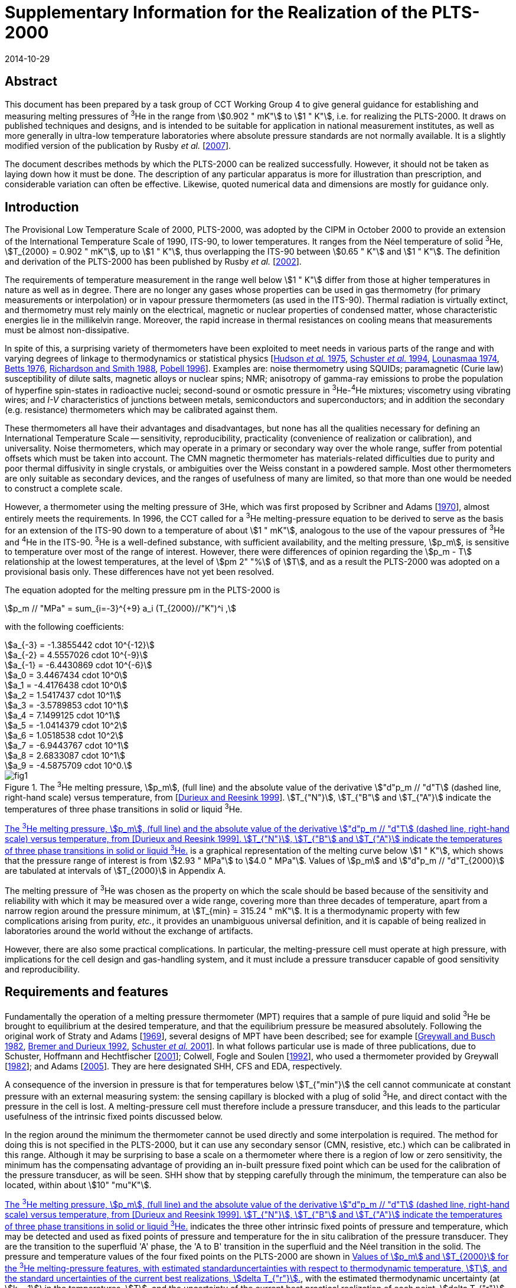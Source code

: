 = Supplementary Information for the Realization of the PLTS-2000
:edition: 1
:copyright-year: 2014
:revdate: 2014-10-29
:language: en
:doctype: guide
:docstage: in-force
:docsubstage: 60
:title-en: Supplementary Information for the Realization of the PLTS-2000
:title-fr:
:docnumber: PLTS-2000-SUPP
:committee-acronym: CCT
:committee-en: Consultative Committee for Thermometry
:committee-fr: Comité consultatif de thermométrie
:si-aspect: K_k
:mn-document-class: bipm
:mn-output-extensions: xml,html,pdf,rxl
:imagesdir: images/guide-plts-2000_supp_info
:local-cache-only:
:data-uri-image:

[.preface]
== Abstract

This document has been prepared by a task group of CCT Working Group 4 to give general guidance for establishing and measuring melting pressures of ^3^He in the range from stem:[0.902 " mK"] to stem:[1 " K"], i.e. for realizing the PLTS-2000. It draws on published techniques and designs, and is intended to be suitable for application in national measurement institutes, as well as more generally in ultra-low temperature laboratories where absolute pressure standards are not normally available. It is a slightly modified version of the publication by Rusby _et al._ [<<Rusby2007,2007>>].

The document describes methods by which the PLTS-2000 can be realized successfully. However, it should not be taken as laying down how it must be done. The description of any particular apparatus is more for illustration than prescription, and considerable variation can often be effective. Likewise, quoted numerical data and dimensions are mostly for guidance only.


== Introduction

The Provisional Low Temperature Scale of 2000, PLTS-2000, was adopted by the CIPM in October 2000 to provide an extension of the International Temperature Scale of 1990, ITS-90, to lower temperatures. It ranges from the Néel temperature of solid ^3^He, stem:[T_{2000} = 0.902 " mK"], up to stem:[1 " K"], thus overlapping the ITS-90 between stem:[0.65 " K"] and stem:[1 " K"]. The definition and derivation of the PLTS-2000 has been published by Rusby _et al._ [<<Rusby2002,2002>>].

The requirements of temperature measurement in the range well below stem:[1 " K"] differ from those at higher temperatures in nature as well as in degree. There are no longer any gases whose properties can be used in gas thermometry (for primary measurements or interpolation) or in vapour pressure thermometers (as used in the ITS-90). Thermal radiation is virtually extinct, and thermometry must rely mainly on the electrical, magnetic or nuclear properties of condensed matter, whose characteristic energies lie in the millikelvin range. Moreover, the rapid increase in thermal resistances on cooling means that measurements must be almost non-dissipative.

In spite of this, a surprising variety of thermometers have been exploited to meet needs in various parts of the range and with varying degrees of linkage to thermodynamics or statistical physics [<<Hudson1975,Hudson _et al._ 1975>>, <<Schuster1994,Schuster _et al._ 1994>>, <<Lounasmaa1974,Lounasmaa 1974>>, <<Betts1976,Betts 1976>>, <<Richardson1988,Richardson and Smith 1988>>, <<Pobell1996,Pobell 1996>>]. Examples are: noise thermometry using SQUIDs; paramagnetic (Curie law) susceptibility of dilute salts, magnetic alloys or nuclear spins; NMR; anisotropy of gamma-ray emissions to probe the population of hyperfine spin-states in radioactive nuclei; second-sound or osmotic pressure in ^3^He-^4^He mixtures; viscometry using vibrating wires; and _I-V_ characteristics of junctions between metals, semiconductors and superconductors; and in addition the secondary (e.g. resistance) thermometers which may be calibrated against them.

These thermometers all have their advantages and disadvantages, but none has all the qualities necessary for defining an International Temperature Scale -- sensitivity, reproducibility, practicality (convenience of realization or calibration), and universality. Noise thermometers, which may operate in a primary or secondary way over the whole range, suffer from potential offsets which must be taken into account. The CMN magnetic thermometer has materials-related difficulties due to purity and poor thermal diffusivity in single crystals, or ambiguities over the Weiss constant in a powdered sample. Most other thermometers are only suitable as secondary devices, and the ranges of usefulness of many are limited, so that more than one would be needed to construct a complete scale.

However, a thermometer using the melting pressure of 3He, which was first proposed by Scribner and Adams [<<Adams1970,1970>>], almost entirely meets the requirements. In 1996, the CCT called for a ^3^He melting-pressure equation to be derived to serve as the basis for an extension of the ITS-90 down to a temperature of about stem:[1 " mK"], analogous to the use of the vapour pressures of ^3^He and ^4^He in the ITS-90. ^3^He is a well-defined substance, with sufficient availability, and the melting pressure, stem:[p_m], is sensitive to temperature over most of the range of interest. However, there were differences of opinion regarding the stem:[p_m - T] relationship at the lowest temperatures, at the level of stem:[pm 2" "%] of stem:[T], and as a result the PLTS-2000 was adopted on a provisional basis only. These differences have not yet been resolved.

The equation adopted for the melting pressure pm in the PLTS-2000 is

[stem]
++++
p_m // "MPa" = sum_{i=-3}^{+9} a_i (T_{2000}//"K")^i ,
++++

with the following coefficients:

[stem%unnumbered]
++++
a_{-3} = -1.3855442 cdot 10^{-12}
++++

[stem%unnumbered]
++++
a_{-2} = 4.5557026 cdot 10^{-9}
++++

[stem%unnumbered]
++++
a_{-1} = -6.4430869 cdot 10^{-6}
++++

[stem%unnumbered]
++++
a_0 = 3.4467434 cdot 10^0
++++

[stem%unnumbered]
++++
a_1 = -4.4176438 cdot 10^0
++++

[stem%unnumbered]
++++
a_2 = 1.5417437 cdot 10^1
++++

[stem%unnumbered]
++++
a_3 = -3.5789853 cdot 10^1
++++

[stem%unnumbered]
++++
a_4 = 7.1499125 cdot 10^1
++++

[stem%unnumbered]
++++
a_5 = -1.0414379 cdot 10^2
++++

[stem%unnumbered]
++++
a_6 = 1.0518538 cdot 10^2
++++

[stem%unnumbered]
++++
a_7 = -6.9443767 cdot 10^1
++++

[stem%unnumbered]
++++
a_8 = 2.6833087 cdot 10^1
++++

[stem%unnumbered]
++++
a_9 = -4.5875709 cdot 10^0.
++++


[[fig1]]
.The ^3^He melting pressure, stem:[p_m], (full line) and the absolute value of the derivative stem:["d"p_m // "d"T] (dashed line, right-hand scale) versus temperature, from [<<Durieux1999,Durieux and Reesink 1999>>]. stem:[T_{"N"}], stem:[T_{"B"] and stem:[T_{"A"}] indicate the temperatures of three phase transitions in solid or liquid ^3^He.
image::fig1.png[]


<<fig1>> is a graphical representation of the melting curve below stem:[1 " K"], which shows that the pressure range of interest is from stem:[2.93 " MPa"] to stem:[4.0 " MPa"]. Values of stem:[p_m] and stem:["d"p_m // "d"T_{2000}] are tabulated at intervals of stem:[T_{2000}] in Appendix A.

The melting pressure of ^3^He was chosen as the property on which the scale should be based because of the sensitivity and reliability with which it may be measured over a wide range, covering more than three decades of temperature, apart from a narrow region around the pressure minimum, at stem:[T_{min} = 315.24 " mK"]. It is a thermodynamic property with few complications arising from purity, _etc._, it provides an unambiguous universal definition, and it is capable of being realized in laboratories around the world without the exchange of artifacts.

However, there are also some practical complications. In particular, the melting-pressure cell must operate at high pressure, with implications for the cell design and gas-handling system, and it must include a pressure transducer capable of good sensitivity and reproducibility.


== Requirements and features

Fundamentally the operation of a melting pressure thermometer (MPT) requires that a sample of pure liquid and solid ^3^He be brought to equilibrium at the desired temperature, and that the equilibrium pressure be measured absolutely. Following the original work of Straty and Adams [<<Adams1969,1969>>], several designs of MPT have been described; see for example [<<Greywall1982,Greywall and Busch 1982>>, <<BremerDurieux1992,Bremer and Durieux 1992>>, <<Schuster2001,Schuster _et al._ 2001>>]. In what follows particular use is made of three publications, due to Schuster, Hoffmann and Hechtfischer [<<Hechtfischer2001,2001>>]; Colwell, Fogle and Soulen [<<Colwell1992,1992>>], who used a thermometer provided by Greywall [<<Greywall1982,1982>>]; and Adams [<<Adams2005,2005>>]. They are here designated SHH, CFS and EDA, respectively.

A consequence of the inversion in pressure is that for temperatures below stem:[T_{"min"}] the cell cannot communicate at constant pressure with an external measuring system: the sensing capillary is blocked with a plug of solid ^3^He, and direct contact with the pressure in the cell is lost. A melting-pressure cell must therefore include a pressure transducer, and this leads to the particular usefulness of the intrinsic fixed points discussed below.

In the region around the minimum the thermometer cannot be used directly and some interpolation is required. The method for doing this is not specified in the PLTS-2000, but it can use any secondary sensor (CMN, resistive, etc.) which can be calibrated in this range. Although it may be surprising to base a scale on a thermometer where there is a region of low or zero sensitivity, the minimum has the compensating advantage of providing an in-built pressure fixed point which can be used for the calibration of the pressure transducer, as will be seen. SHH show that by stepping carefully through the minimum, the temperature can also be located, within about stem:[10" "mu"K"].

<<fig1>> indicates the three other intrinsic fixed points of pressure and temperature, which may be detected and used as fixed points of pressure and temperature for the in situ calibration of the pressure transducer. They are the transition to the superfluid 'A' phase, the 'A to B' transition in the superfluid and the Néel transition in the solid. The pressure and temperature values of the four fixed points on the PLTS-2000 are shown in <<table1>>, with the estimated thermodynamic uncertainty (at stem:[k = 1]) in the temperatures, stem:[T], and the uncertainty of the current best practical realization of each point, stem:[delta T_{"r"}]. For the three low-temperature features, stem:[delta T_{"r"}] comes from the pressure resolution with which they can be observed (about stem:[pm 3 " Pa"] for stem:[p_{"A"}] and stem:[p_{"Néel"}], stem:[pm 10 " Pa"] for stem:[p_{"A-B"}], see <<cls_5>>) coupled with the derivative stem:["d"p_m // "d"T]. For the minimum, the pressure resolution is also about stem:[pm 3 " Pa"]; stem:[delta T_{"r"}] comes from locating the point of zero derivative in SHH. The uncertainty in the assigned absolute pressure values was estimated by [<<Rusby2002,Rusby _et al._ 2002>>] to be stem:[pm 60 " Pa"].


[[table1]]
.Values of stem:[p_m] and stem:[T_{2000}] for the ^3^He melting-pressure features, with estimated standarduncertainties with respect to thermodynamic temperature, stem:[T], and the standard uncertainties of the current best realizations, stem:[delta T_{"r"}].
[cols="1,^,^,^,^"]
|===
| Point | stem:[p_m//"MPa"] | stem:[T_{2000}//"mK"] | stem:[Delta T//mu"K"] | stem:[delta T_r // mu"K"]

| Minimum | stem:[2.93113] | stem:[315.24] | stem:[360] | stem:[10]

| A | stem:[3.43407] | stem:[2.444] | stem:[48] | stem:[0.7]
| A-B | stem:[3.43609] | stem:[1.896] | stem:[38] | stem:[2.8]
| Néel | stem:[3.43934] | stem:[0.902] | stem:[18] | stem:[1.1]

|===


== Cell design

In practical realizations the pressure transducer relies on the capacitive sensing of the displacement of a diaphragm in the cell. The interior, which is typically only a few stem:[xx 100 " mm"^3] in volume, contains a sinter, usually of silver powder, to promote thermal contact with the liquid ^3^He and reduce the time constant for equilibrium. Two examples are shown in <<fig2>>, in which a parallel-plate capacitor senses the displacement of the diaphragm.


[[fig2]]
.^3^He melting-pressure cells of Greywall and Busch [<<Greywall1982,1982>>] (diaphragm of coin silver,diameter stem:[6.4 " mm"], thickness stem:[0.25 " mm"]) and SHH [<<Schuster2001,Schuster _et al._ 2001>>] (diaphragm of BeCu, diameter stem:[6.1 " mm"], thickness stem:[0.4 " mm"]).
image::fig2.png[]



The design, construction, methods of measurement, and uses of high-resolution capacitive pressure gauges in low-temperature applications have been reviewed by Adams [<<Adams1993,1993>>]. The most critical design parameters of the transducer are the diameter and thickness of the diaphragm, which is usually made of coin silver or BeCu, and the parallelism of the capacitance plates in order to achieve the desired sensitivity, linearity and reproducibility of the device. Considerable care must be taken to ensure that the capacitance plates are parallel, and that the gap is small so as to achieve good sensitivity. For example, Greywall and Busch allowed the epoxy on the lower plate and the top cap to cure while the plates were in contact and the cell was at stem:[4.4 " MPa"] pressure. When the pressure was relieved, they estimated that the spacing between the plates was stem:[36" "mu"m"]. SHH, whose diaphragm was rather thicker, used stem:[10" "mu"m"] and stem:[7" "mu"m"] foils to set the spacings during the curing of the epoxy on the moving and reference plates, respectively.

An alternative cell uses the distension of the cylinder walls in a co-axial capacitor. This was first used in measurements with solid ^4^He [<<Jarvis1968,Jarvis _et al._ 1968>>], and it has also been applied to melting-pressure thermometry [<<Mikheev1994,Mikheev _et al._ 1994>>].


== Installation and procedure

In operation the cell is bolted to the experimental platform where the temperature is to be measured. External thermal contact is thus metal-to-metal, ideally gold plated, and within the cell heat transfer from the cell body to the ^3^He is mainly between the liquid and the sinter. The filling and sensing line is generally a copper-nickel capillary of about stem:[0.5 " mm"] diameter which is soft-soldered to a bush on the cell. It is thermally anchored at several points in the refrigerator to reduce heat conduction and to permit calculation of the hydrostatic head correction for absolute pressure calibration (see below). From stem:[4.2 " K"] up to room temperature the tube may be wider, up to stem:[1 " mm"] diameter, and in a vacuum jacket to insulate it from the liquid helium and temperature variations during helium fills. It is advisable to include a second tube to act as an emergency outlet should the first become blocked with impurity such as solid air. SHH include a filter at stem:[1.5 " K"] to keep the system free of solid particles, and they describe their method for anchoring the capillary at stem:[1.5 " K"], at the still (stem:[0.5 " K"]), the base plate (stem:[0.06 " K"]), and at the mixing chamber. Finally they describe how the capillary is connected to the melting-pressure cell.

Since pure ^3^He is expensive and is only available in small quantities, the sample of typically stem:[0.5 " mol"] is kept in a small storage cylinder to which it is returned after use. SHH recommend that the cylinder should be stem:[20 " L"] so that storage is always well below ambient pressure, to guard against loss. The gas can otherwise be stored at some convenient elevated pressure.

The cylinder is connected to the gas-handling system through a valve so it can be removed or replaced. The other essential components of the gas handling are a liquid-nitrogen-cooled 'dipstick' sorption cleaner to remove air and other condensable gases, a ^4^He-cooled dipstick to absorb the sample and generate the necessary high pressures, low and high pressure adjustable valves and gauges, as well as connections to the pressure measuring system and vacuum pumps. Both EDA and SHH give details of their systems, and that of EDA is illustrated in <<fig3>> (see [<<Adams2005,Adams 2005>>] for a full description). SHH describe two versions, one which provides the essential features and another which is more versatile and allows for external pressure calibration and measurement.


[[fig3]]
.The ^3^He gas-handling system of Adams [<<Adams2005,2005>>].
image::fig3.png[]


The procedure for condensing the sample in the cell at high pressures is typically as follows. The gas is passed through a charcoal sorption trap or dipstick at liquid-nitrogen temperature to ensure that any air or other impurity gases are removed from it. It is then absorbed in the ^4^He dipstick at stem:[4.2 " K"], which is capable of holding the required quantity of gas and of withstanding the high pressures when it is released into the cell. SHH use a low-pressure dipstick in both nitrogen and helium to remove impurities, and an additional high-pressure helium dipstick.

The cell is first evacuated at room temperature using the helium-cooled trap, allowing sufficient time for gas to migrate along the fine capillaries. The system may also be flushed with gas to ensure that there are no blockages. The cryostat is then cooled to stem:[4.2 " K"] (SHH), or lower (CFS, EDA), whereupon the cell is ready to receive the gas. This is admitted by slowly raising the dipstick in the vessel of liquid helium with the valve to one of the capillaries open, monitoring the pressure on a convenient gauge. It is advisable to fill to progressively higher pressures in steps of stem:[0.5 " MPa"] (SHH), recharging the dipstick if necessary and checking the functioning of the pressure transducer at each stage, until the maximum operating pressure is reached (stem:[3.5 " MPa"] for temperatures below stem:[0.8 " K"], stem:[4 " MPa"] for measurements up to stem:[1 " K"]).

After condensing the gas at about stem:[1.2 " K"] the transducer should be 'trained' and calibrated. Training consists of cycling the pressure over the intended range of use, so as to improve its repeatability. SHH recommend 10 cycles for the full range stem:[2.9 " MPa"] to stem:[4 " MPa"]. Subsequently calibration takes place by reading the capacitance bridge at a series of known pressures. These are generated by a pressure balance (CFS) or they are measured using a calibrated secondary gauge, such as a quartz oscillator gauge (SHH, EDA). Again it is advisable to check the repeatability of the calibration data in more than one pressure cycle.

The uncertainty of the reference pressures clearly affects the overall uncertainty which can be achieved, but another factor is the need to correct for the hydrostatic pressure head due to the ^3^He liquid (and vapour) in the capillary: the value of the pressure head is typically about stem:[650 " Pa"] to stem:[700 " Pa"] (SHH, CFS), and the uncertainties in its determination are likely to be significant. However, it is possible to reduce the uncertainties, or avoid the need for external calibration altogether, by using the intrinsic fixed points of ^3^He. The various options are discussed later.

The melting-pressure thermometer is now set up and available for use, except that no solid has yet been formed. This occurs only when the cell is cooled to the melting curve, whereupon solid preferentially forms in the open volume of the cell, leaving the liquid to maintain good thermal contact through the silver sinter. The initial condition for the formation of the solid must be carefully chosen, as there is no single starting point which allows a complete realization to be achieved; _i.e._, for liquid and solid to coexist throughout the range stem:[0.9 " mK"] to stem:[1 " K"]. Thus a sample of stem:[100" "%] liquid at stem:[1 " K"] and stem:[4 " MPa"] becomes stem:[100" "%] solid at stem:[0.55 " K"]. In practice it may take several attempts to achieve the desired conditions, because the volume and temperature profile of the filling line influences the pressure at which the melting curve is reached.


[[fig4]]
.Co-existence curves of solid and liquid ^3^He, expressed as liquid fraction, for fourdifferent initial pressures, SHH (Figure 13). The dotted area shows that about stem:[55" "%] of the volume of the SHH cell contains sinter, and hence indicates the temperature ranges over which this is penetrated by solid ^3^He.
image::fig4.png[]


<<fig4>>, from SHH, shows a family of curves indicating how the range of use varies with the pressure at which solid is initially formed. For example, a sample initially at stem:[3.7 " MPa"] could in principle be used from stem:[0.88 " K"] to stem:[0.9 " mK"], but for most of the range solid would penetrate the sinter, leading to erroneous results, see below. On the other hand, a sample initially at stem:[3.1 " MPa"] is suitable for observing the minimum, but the range of use is only stem:[0.56 " K"] to about stem:[0.1 " K"].

EDA illustrates the requirements for the filling pressure by reference to a plot of the molar volumes of liquid and solid, <<fig5>>, the two-phase region being between the two curves. Once the plug has formed, the sample follows a horizontal path, at constant molar volume: at any point in the two-phase region, the relative distance from the two curves indicates the proportion of solid to liquid in the cell. Clearly, too high a starting pressure, _i.e_. too low a molar volume, results in too much solid being formed.


[[fig5]]
.Molar volumes of liquid and solid^3^He at the melting pressure, with the region of co-existence lying between the two curves, from Adams [<<Adams2005,2005>>]. The horizontal dotted line indicates the path taken by the sample if the plug is formed at stem:[3.38 " MPa"].
image::fig5.png[]


SHH and EDA both note that a filling pressure of about stem:[3.37 " MPa"] (which generates solid below stem:[0.73 " K"]) can be used to observe the minimum correctly and also the low temperature fixed points, but this can only be done if the open volume of the cell is stem:[55" "%] or more. In practice they prefer to have more sinter, in order to ensure good contact between the liquid and the cell, and hence good response at the lowest temperatures. In this case a lower-pressure filling is needed to observe the minimum, after which the pressure is reset at the higher value for operation at lower temperatures.

The melting pressure of helium in confined geometries is higher than in the bulk^20^, with the result that when the open volume becomes completely full of solid, on further cooling the pressure no longer follows the melting curve but remains approximately constant, and the temperatures calculated from the thermometer are anomalously high. An example of the effect of solid penetration into the sinter is shown in <<fig6>>, from SHH. Starting from about stem:[1 " K"], the cell followed the melting curve down to about stem:[0.75 " K"], after which it deviated strongly because the open volume was full of solid. Thereafter the temperature deviations steadily increased until just below stem:[0.6 " K"], when even the sinter volume was full of solid and there was no longer a melting transition.


[[fig6]]
.Example of temperature deviations when solid ^3^He is forced to grow into thesinter, from SHH (Figure 14). stem:[T] is the difference between the indications of the melting pressure sensor and a reference thermometer on the cell, during cool-down.
image::fig6.png[]


The formation of the plug of solid ^3^He in the filling capillary, which isolates the cell from the external system, also has other implications for procedure. Once the chosen initial pressure has been set, it is essential that no more ^3^He enters the cell, or extra solid will form. Therefore some point on the capillary should be colder than the cell (above the minimum) or warmer than the cell (below the minimum). Neither condition is difficult to achieve (see, for example, EDA), but 'plug slip' can be a problem in traversing the minimum. Unwanted growth of the solid should not be excessive if the initial pressure was low enough and the capillary inlet valve is kept closed, in which case repeated cooling and warming through the minimum should lead to repeatable behaviour.

<<fig7>> shows pressure traces as the SHH cell is taken through the minimum and back again in steps of stem:[0.5 " mK"], after correct and incorrect filling. The authors state that 'any weak, sluggish or asymmetric response' indicates that there is solid in the sinter leading to a high melting pressure.

A series of more rapid passes through the minimum over a period of 19 hours showed evidence of modest drift in stem:[p_{"min"}], at an acceptable level of stem:[3 " Pa"]. This is ascribed to redistribution of solid in the sample, which also occurs after any change in temperature. In general, thermal problems in the operation of the melting-pressure sensor are indicated by poor response and long equilibration times at a steady temperature.


[[fig7]]
.Realizations of the melting pressure minimum with correct (above) and incorrect (below) initial pressures, from SHH (Figure 15).
image::fig7.png[]


[[cls_5]]
== Pressure and capacitance measurement

Conventionally the melting-pressure transducer is calibrated relative to an external reference standard, such as a pressure balance or a gauge with a traceable calibration. Since the transducer is not repeatable on cycling to low temperatures, this must be done on each cool-down, and corrections must be applied for the significant pressure gradients; _i.e._ for the hydrostatic pressure head of liquid and gaseous ^3^He in the capillary. The purpose of the calibration is to determine the relationship between the measured capacitance, stem:[C], and the pressure, stem:[p]. This should be approximately linear with (stem:[1//C]), but in practice SHH and CFS use least-squares fits of the form stem:[p = f (1//C)], with two or more terms to allow for non-linearities.

The fundamental approach is to use the pressure balance or gauge to measure the pressures absolutely throughout the range, making corrections for the hydrostatic head in the capillary. This was done by CFS and SHH, and others, in the experiments which led to the derivation of the PLTS-2000.

However, for a _realization_ of the PLTS-2000 use is made of the ^3^He features, as specified, to simplify the calibration. In particular, normalizing the calibration to the pressure minimum avoids the need to evaluate the hydrostatic head. If the features at lower temperatures can also be reached, then the pressure measurement in the range stem:[2.93 " MPa"] to stem:[3.43 " MPa"] is essentially an interpolation, and only non-linearities need be assessed. The various options are discussed below.

A detailed description of the use of a pressure balance (piston gauge) is beyond the scope of this document. It suffices to say that the balance is used to generate pressures according to the ratio of the weight of the loaded piston to its cross-sectional area (the axis being vertical). The pressures may be constant and repeatable to about 1 part in stem:[10^6], and uncertain, with a traceable calibration at the highest level, to about 1 part in stem:[10^5]. Uncertainties in the weights used should be significantly smaller. The generated pressure can communicate directly with the sample in the cell, above the minimum, provided that the ^3^He is used as the working gas in the balance and the inevitable gradual loss of gas through the piston-cylinder assembly is accepted. This was the method adopted by CFS. Otherwise an oil-lubricated pressure balance may be used [<<Bremer1992,Bremer 1992>>], or a differential gauge (such as a capacitance diaphragm gauge) can be used to separate the sample and the balance, but with additional complexities and uncertainties. The calibration process requires a series of pressures to be generated in the range of interest, by changing the load, and associating them with the corresponding capacitances of the transducer.

To avoid the possible contamination of the ^3^He sample, SHH preferred a two-stage process in which a secondary quartz-oscillator pressure gauge was first calibrated against a pressure balance, and then used to calibrate the melting-pressure transducer. Pitre _et al._ [<<Pitre2003,2003>>] followed a similar procedure, and EDA also used a calibrated quartz-oscillator transducer (see below). The pressure must be held steady during the calibration and this can be done by controlling the temperature of the cell on the melting curve itself, above the minimum. However, it is usually more convenient to carry out the complete calibration while the cell is at a steady temperature near stem:[1.2 " K"], adjusting and regulating the pressure rather than the temperature.

SHH have used this technique, and describe an additional cryogenic pressure-control cell which can be connected in the sensing line to act as a small ^3^He buffer volume. By varying the temperature of this cell, pressure variations over a range of stem:[50 " kPa"] can be induced, sufficient for control purposes. With the quartz-oscillator pressure gauge in the control loop, the residual pressure fluctuations remain below stem:[10 " Pa"]. Ihas and Pobell [<<Ihas1974,1974>>] describe a similar system, and EDA suggests observing the output of the quartz gauge and manually adjusting the external pressure while the readings are taken. Pitre _et al._ found that if the flow impedance between the cell and the pressure gauge is small andthe conditions are steady enough, there was no need to actively control the pressure, even though normal changes occurred along the filling line and at room temperature.

As noted earlier, an ideal transducer would have a linear response to pressure, but in practice this is only approximately observed. <<fig8>> shows the deviations from linearity which SHH found for five transducers in the range stem:[2.93 " MPa"] to stem:[3.43 " MPa"] (_i.e._ for the temperature range up to stem:[0.76 " K"]). In all but one case the maximum effect is equivalent to less than stem:[0.1 " mK"], and all were well-fitted by quadratic equations. Bremer [<<Bremer1992,1992>>] found a similar behaviour, but with a somewhat larger amplitude over this range. Pitre _et al._, who used a PTB sensor, preferred a cubic fit but do not state the non-linearity.


[[fig8]]
.Non-linearity of five melting-pressure transducers, from SHH (Figure 21).
image::fig8.png[]


A further effect is hysteresis in the transducer. SHH show this for one of their sensors, see <<fig9>>. The effect clearly depends on the pressure range covered, being

* stem:[100 " Pa"] for the full range, stem:[2.93 " MPa"] to stem:[4 " MPa"], but only about stem:[pm 20 " Pa"] for the range up to stem:[3.43 " MPa"]. The latter is hardly significant, but it is desirable to train the transducer in the range over which it is to be used. If necessary, for the wider range, the effect could be mitigated by using different calibrations for increasing and decreasing pressures.

SHH note that, in contrast to the calibration itself, the non-linearity and hysteresis of a transducer are repeatable after cycling to room temperature and back, and therefore that two points may be sufficient for a recalibration. However, Pitre _et al._ found a hysteresis in the first run they report of about stem:[0.16 " mK"] (stem:[330 " Pa"]) at stem:[0.78 " K"], but no hysteresis was detected in later runs. All new sensors must be fully investigated.

It is also necessary to check that the calibration of the transducer is independent of temperature. This can be done by cooling the cell at a constant pressure, below stem:[p_{"min"}], and observing any changes in output. SHH found that the effect in their transducer was less than stem:[pm 20 " Pa"].


[[fig9]]
.Pressure deviations due to sensor hysteresis, from SHH (Figure 22).
image::fig9.png[]


Both CFS and SHH made corrections for the hydrostatic pressure head, and these are the experiments which led to the absolute determinations of stem:[p_{"min"}] in deriving the PLTS-2000. The authors describe their systems, and the method of determining the correction. Essentially this requires knowledge of the temperature profile along the capillary, in order to integrate the density of the fluid over the vertical head. CFS refer to Appendix 10 of Reference 24 for the density in the liquid phase and Bogayavlenskii _et al._ [<<Bogayavlenskii1978,1978>>] for the vapour phase. To simplify the calculation, in both experiments the temperature was arranged to be constant along vertical sections of the capillary. In both cryostats the magnitude of the correction was in the region of stem:[650 " Pa"] to stem:[770 " Pa"], and the uncertainties were approximately stem:[10 " Pa"] (CFS, SHH, see also [<<Fellmuth2003,Fellmuth 2003>>]). There is in addition a small pressure dependence amounting to about stem:[25 " Pa"] between stem:[2.9 " MPa"] and stem:[3.4 " MPa"], _i.e._ about stem:[0.01 " mK"] (stem:[1" "%] of stem:[T]) at stem:[1 " mK"] (SHH).

In principle, all measurements of the pressure using external references must take account of the hydrostatic pressure head, but for a realization of the PLTS-2000, it is sufficient (in fact necessary) to normalize the pressure to the specified value at the minimum and, if possible, at one of the other feature temperatures. In so doing, the need for a hydrostatic head correction can be avoided.

If the ^3^He superfluid or Néel temperatures can be reached (which requires a nuclear cooling stage), the given pressure values can be used to fix the calibration near stem:[3.4 " MPa"], and the transducer is then essentially a pressure interpolation device, required only to be linear (see above). For operation in this range, normalization at one of these features is highly desirable, and EDA recommends stem:[T_{"N"}], for practical reasons. It can be observed as a distinct change in the derivative stem:["d"p_m // "d"T], which is sharp enough to locate the transition precisely. A slight difference between the point seen on warming and cooling may limit the precision to about stem:[pm 3 " Pa"]. The A-transition is second-order with a significant step-increase in heat capacity below stem:[T_{"A"}]. It can be detected dynamically as a change in pressure drift rate as the temperature sweeps through the transition at a constant rate, either warming or cooling. A compromise has to be made between detectability and the rate of sweep, but SHH find that a detection uncertainty of this transition can also be stem:[pm 3 " Pa"]. By contrast, the A-B transition is first-order with an undercool such that it can only be reliably detected on warming, and it is less suitable for use as a fixed point.

If these points are not accessible, a superconductive transition temperature can be used, for example that of tungsten near stem:[15 " mK"] (where the melting pressure is about stem:[3.38 " MPa"]). Other possibilities are beryllium (stem:[23 " mK"], stem:[3.35 " MPa"]), or iridium (stem:[99 " mK"], stem:[3.13 " MPa"]), though the latter pressure is rather close to the minimum. At higher temperatures the transitions in cadmium (stem:[0.52 " K"], stem:[3.06 " MPa"]) or, more usefully, zinc (stem:[0.85 " K"], stem:[3.62 " MPa"]) or molybdenum (stem:[0.92 " K"], stem:[3.79 " MPa"]) can be used, or a calibration can be carried out using a sensor traceable to the ITS-90 (but see <<cls_7>>). Defined transition temperatures have not been established because of variations between samples, and each sample must therefore be individually calibrated. Hence this method involves traceability to an external source.

The capacitance of the transducer is generally measured by ratio to a reference capacitor which may either be within a bridge, or in an external temperature-stabilized enclosure (CFS), or in the cryostat (EDA). In the latter case it can be constructed as part of the cell (SHH), which gives the advantage of similarity of the connections to the sensing and reference capacitors. An alternative technique is to use resonance detection in an LC oscillator [<<Adams1993,Adams 1993>>, <<Van1975,Van Degrift 1975>>].

The SHH capacitance ranged from stem:[23 " pF"] to stem:[40 " pF"], with a sensitivity of about stem:[5 " pF/MPa"], and their three-terminal bridge was operated at stem:[0.5 " V"] and stem:[175 " Hz"], which gave a heat load of stem:[0.2 " nW"]. The measurement scatter, integrated over 1 minute, was about stem:[0.3" "mu"K"]. SHH conducted trials of various voltage and frequency excitations, and connection options, and selected an arrangement which gave self-heating of less than stem:[0.14" "mu"K"] at the lowest temperatures. This was then applied throughout the range, to avoid corrections due to the voltage dependence of the dielectric materials.

CFS balanced the voltage across the capacitor against that of a stem:[100 " pF"] reference capacitor using a ratio transformer. At stem:[2" "V_{"rms"}] and stem:[1392 " Hz"] excitation the sensitivity was 1 part in stem:[10^6], and no apparent heating of the melting pressure sensor was detected in their experiments down to stem:[7 " mK"]. EDA emphasizes the need to use 3-terminal connection to the cell capacitor because the resolution required is small compared with the capacitance of the coaxial connecting lines: each plate of the capacitor is connected to a separate coaxial line, with the third terminal being the ground. If the reference capacitor is mounted on the cell, the third coax line goes to the common plate.

Further details of the measurement and connection techniques are given in several references, _e.g._ [<<Mikheev1994,Mikheev _et al._ 1994>>, <<Schuster1986,Schuster and Wolber 1986>>]. Clearly the performance of the bridge, and the design and pressure sensitivity of the capacitor, both have a direct bearing on the resolution and accuracy of the measurement. Commercial bridges are available with high specification, and are likely to be suitable for many applications. The performance achieved may in practice be limited by the connecting lines and the use of an internal reference capacitor.


== Uncertainties

The standard uncertainty in the PLTS-2000 in thermodynamic terms was estimated in [<<Rusby2002,Rusby _et al._ 2002>>] to be stem:[0.5 " mK"] down to stem:[0.5 " K"], decreasing linearly to stem:[0.2 " mK"] at stem:[0.1 " K"]. It decreases further with falling temperature, but in percentage terms it increases to stem:[0.3" "%] of stem:[T] at stem:[25 " mK"] and about stem:[2" "%] of stem:[T] at stem:[0.9 " mK"].

The components of uncertainty in a realization of the PLTS-2000 are due to the ^3^He sample purity, the thermal conditions and the measurement of pressure and capacitance. Other uncertainties will be associated with measurements of the devices and thermometers under calibration.

The sample, as supplied, should contain no more than 1 part in stem:[10^5] of ^4^He. In that case, if there is no additional contamination from ^4^He in the system, the effects on the melting curve will be very small. Moreover, as Bremer [<<Bremer1992,1992>>] points out, ^4^He is expected to be preferentially adsorbed on the walls of the cell, or on the sinter, and below stem:[50 " mK"] the impurity effect should be unobservable as the solubility of ^4^He in liquid or solid ^3^He is less than stem:[1 " ppm"]. On the other hand, investigations of the melting pressure of ^3^He contaminated with stem:[2.1" "%] of ^4^He [<<Ganshin2001,Ganshin _et al._ 2001>>] showed that the melting-pressure minimum was depressed by about stem:[10 " kPa"] and shifted stem:[18 " mK"] to higher temperatures. There was also a change in the slope of the melting curve above and below the minimum, and the results obtained on cooling differed appreciably from warming because the melting pressure in a solution does not coincide with the freezing pressure. The relative temperature errors are larger at lower temperatures, and were as much as stem:[15" "%] (stem:[~10 " mK"]) at stem:[60 " mK"].

At lower concentrations, Schuster _et al_. [1990] reported no change in the temperature of the minimum within stem:[pm 0.3 " mK"], for stem:[0.1" "%] of ^4^He in ^3^He, but Bremer estimates, from considering the entropy of mixing, that for stem:[10 " ppm"] of ^4^He the melting pressure will decrease by about stem:[0.03 " k"]Pa at stem:[0.4 " K"] (equivalent to about stem:[0.06 " mK"] or stem:[0.015" "%] of stem:[T]), and that the pressure and temperature of the minimum will shift by about stem:[-2 " kPa"] and stem:[+0.9 " mK"] for stem:[0.1" "%] of ^4^He in ^3^He. The temperature effect is consistent with the results of Ganshin _et al_. [2001], but the pressure effect is larger.

Although ^4^He impurity in small amounts is expected to be adsorbed at low temperatures, the impurity effect in the calibration of the transducer at the minimum leads to measurement uncertainties at lower temperatures. However, calibration of the transducer at a low-temperature feature pressure, if achievable, will limit this uncertainty.

The thermal contact between the sample and the experimental platform must be sufficiently good that no significant temperature gradients arise and to ensure that the thermometer responds fast enough to temperature changes. The use of sintered silver powder in the cell and metal-to-metal contact with the experimental platform, preferably gold plated, should ensure that the cell tracks the platform temperature if the measurement dissipation is not excessive. This can be investigated experimentally.


[[table2]]
.Uncertainty budget for the realization of the PLTS-2000 at PTB, with values in mK. MPS stands for melting-pressure sensor
[cols="7*"]
|===
| Temperature / K | | 0.001 | 0.015 | 0.25 | 0.65 | 1

h| Uncertainty +
components Type B h| Source of uncertainty | | | | |

| stem:[u (delta C_1)] | Correction for the nonlinearity of the MPS | 0.001 | 0.003 | 0.021 | 0.006 | 0.004
| stem:[u (delta C_2)] | Mechanical stability of the MPS | 0.001 | 0.004 | 0.032 | 0.009 | 0.006
| stem:[u (delta C_3)] | Pressure calibration at the fixed points | 0.001 | 0.001 | 0.021 | 0.010 | 0.011
| stem:[u (delta C_4)] | Calibration against the quartz-oscillator pressure transducer and pressure balance | 0.001 | 0.006 | 0.043 | 0.014 | 0.011
| stem:[u (delta C_5)] | Instability of pressure control during calibration | 0.001 | 0.003 | 0.021 | 0.006 | 0.004
| stem:[u (delta C_6)] | Change of the head correction by temperature variation during calibration | 0.001 | 0.001 | 0.004 | 0.001 | 0.001
| stem:[u (delta C_7)] | Heating of the MPS by the excitation voltage | 0.001 | 0.015 | 0.015 | 0.015 | 0.015
| stem:[u (delta C_8)] | Temperature dependence of the dielectric susceptibility of the epoxy of the MPS | 0.001 | 0.005 | 0.042 | 0.012 | 0.007
|  stem:[u (delta C_9)] | Capacitance bridge | 0.003 | 0.003 | 0.021 | 0.006 | 0.004
|  stem:[u (delta C_{10})] | Temperature dependence of the pressure calibration | 0.001 | 0.005 | 0.042 | 0.012 | 0.011
|  stem:[u (delta C_{11})] | ^4^He impurities | 0.010 | 0.010 | 0.010 | 0.010 | 0.010
| stem:[u (delta T_1)] | Temperature differences between the experiment platform and the temperature sensor | 0.005 | 0.005 | 0.005 | 0.005 | 0.005
| stem:[u (delta T_2)] | Drift correction | 0.005 | 0.005 | 0.005 | 0.005 | 0.005
| stem:[u (delta T_3)] | Temperature differences between the experiment platform and the MPS | 0.005 | 0.005 | 0.005 | 0.005 | 0.005
| stem:[u (delta T_4)] | Temperature differences in the experiment platform | 0.005 | 0.005 | 0.005 | 0.005 | 0.005
| *Type B components 1 to 10 combined* | | *0.005* | *0.019* | *0.092* | *0.032* | *0.027*
| *Type B components all combined* | | *0.015* | *0.023* | *0.093* | *0.035* | *0.030*
| *Type A uncertainty component* | | *0.005* | *0.005* | *0.005* | *0.005* | *0.005*
| *Combined standard uncertainty stem:[(k = 1)]* | | *0.016* | *0.024* | *0.093* | *0.036* | *0.031*
| *Expanded uncertainty stem:[(k = 2)]* | | *0.031* | *0.048* | *0.186* | *0.071* | *0.061*
|===


Many aspects of the pressure measurement have already been covered. With careful design and a good measuring system, the pressure sensitivity of the transducer can be about 1 part in stem:[10^6], and the calibration can give an uncertainty of about stem:[pm 50 " Pa"] (SHH, CFS). To achieve overall uncertainties of this order also requires proper estimation of the hydrostatic pressure head. The uncertainty of using a secondary gauge depends on the uncertainty of its calibration and on its stability, and is unlikely to be better than stem:[pm 100 " Pa"]. As was discussed in the previous section, an absolute calibration of the transducer is not needed if it is normalized against the ^3^He features, as specified in the PLTS-2000, and there is also no need to correct for the hydrostatic pressure head effect. Only the linearity, hysteresis and reproducibility remain, and the resulting pressure uncertainties can be of the order of stem:[pm 10 " Pa"].

As an example, <<table2>> is the complete uncertainty budget for the realization of the PLTS-2000 over the whole range at PTB [<<Schuster1990,Schuster _et al._ 1990>>], with values given at selected temperatures. It is based on the cell and measurement system described in SHH, and applies to the case where the transducer is calibrated against a quartz-oscillator pressure gauge which is traceable to a pressure balance. However, to conform with the PLTS-2000, the transducer calibration is normalized at the low-temperature features and at the pressure minimum, to give the required values at these points, and to obviate the need for absolute accuracy or to correct for the hydrostatic pressure effect, apart from its small temperature dependence. There are ten Type B components of uncertainty related to capacitance or pressure measurement, one for ^3^He purity, and four for thermal effects in the melting-pressure sensor (MPS) and the experiment platform.


[[cls_7]]
== Relationship with the ITS-90

In the range stem:[0.65 " K"] to stem:[1 " K"] the PLTS-2000 overlaps the ITS-90 and there is the potential for non-uniqueness between the two scales; that is, between the equation for ^3^He vapour pressures specified in the ITS-90 and that for ^3^He melting pressures in the PLTS-2000. In fact it has for some time been suspected that the ITS-90 vapour-pressure equation deviates from thermodynamic temperature below stem:[1 " K"] [<<Fogle1992,Fogle _et al._ 1992>>, <<Schuster1992,Schuster and Hechtfischer 1992>>, <<Fellmuth1992,Fellmuth and Schuster 1992>>]. In this region the PLTS-2000 melting pressure equation was derived from CMN magnetic thermometry at NIST and PTB, linked to the ITS-90 in the range above stem:[1.2 " K"] and supported by noise thermometry at both institutes, and therefore it would not be affected by errors in the ITS-90 at lower temperatures.

Comparisons of ^3^He vapour pressures and melting pressures have now been performed at PTB [<<Engert2007,Engert _et al._ 2007>>], and <<fig10>> shows that the differences between the two scales rise from about stem:[0.6 " mK"] at stem:[1 " K"] to stem:[1.5 " mK"] at stem:[0.65 " K"]. The uncertainties, plotted at stem:[k = 1], are those in the comparisons, see Table 5 of Reference 35, and do not include the thermodynamic uncertainties of the PLTS-2000.

In view of these differences, it is recommended that the melting pressure (PLTS-2000) should be used for preference, on the grounds both of better thermodynamic accuracy and the potential for lower uncertainty of realization. Where it is desired to use vapour pressures, the new more accurate equations of [<<Engert2007,Engert _et al._ 2007>>] are now available as alternatives to the equation specified in the ITS-90.


[[fig10]]
.Differences stem:[(T_{90} - T_{2000})] obtained at PTB from comparisons of ^3^He vapourpressures and melting pressures, using rhodium-iron resistance thermometers as intermediaries [<<Engert2007,Engert _et al._ 2007>>]. Uncertainty bars for the scale comparisons are shown at stem:[k = 1].
image::fig10.png[]


[bibliography]
== References

* [[[Adams1993,1]]] Adams E D 1993 High‐resolution capacitive pressure gauges _Rev. Sci. Instrum_. *64* 601-611

* [[[Adams2005,1]]] Adams E D 2005 _Progress in Low Temperature Physics_ Vol. 15, Chapter 4, edited by W Halperin, Elsevier B. V. See also _Temperature, its Measurement and Control in Science and Industry,_ 2003 vol. 7 (edited by D C Ripple), AIP ConferenceProceedings, Melville, New York, pp. 107-112

* [[[Betts1976,1]]] Betts D S 1976 _Refrigeration and Thermometry below 1 K_, Sussex University Press

* [[[Bittner1994,1]]] Bittner D N and Adams E D 1994 Solidification of helium in confined geometries _J. Low Temp. Phys_. *97* 519-535

* [[[Bogayavlenskii1978,1]]] Bogayavlenskii I V, Karnatsevich L V and Konareva V G 1978 _Soviet J. Low Temp. Phys_. *4* (5) 265

* [[[Bremer1992,1]]] Bremer J 1992 _Noise Thermometry and the ^3^He Melting Curve below 1 K_, Thesis, Leiden University

* [[[BremerDurieux1992,1]]] Bremer J and Durieux M 1992 _Temperature, its Measurement and Control in Science and Industry_ vol. 6 (edited by J. F. Schooley), American Institute of Physics, New York,pp. 15-20

* [[[Colwell1992,1]]] Colwell J H, Fogle W E and Soulen R J 1992 _Temperature, its Measurement and Control in Science and Industry,_ vol. 6 (edited by J. F. Schooley), American Institute ofPhysics, New York, pp. 101-106

* [[[Durieux1999,1]]] Durieux M and Reesink A L 1999 7^th^ International Symposium on _Temperature and Thermal Measurements in Industry and Science_, edited by J. Dubbeldam and M. deGroot pp. 19-26

* [[[Engert2002,1]]] Engert J, Fellmuth B and Jousten K 2002 A new ^3^He vapour-pressure based temperature scale from 0.65K to 3.2K consistent with the PLTS-2000 _Metrologia_ *44* 40-52

* [[[Engert2003,1]]] Engert J, Fellmuth B and Hoffmann A 2003 _2^nd^ International Symposium on Low temperature Thermometry_, Wrocław,pp. 13-18, and Document CCT/03-09, http://www.bipm.org/[www.bipm.org,]BIPM

* [[[Fellmuth1992,1]]] Fellmuth B and Schuster G 1992 Thermodynamic Inconsistency of the ITS-90 Below stem:[1.5 " K"] _Metrologia_ *29* 415-423

* [[[Fellmuth2003,1]]] Fellmuth B, Hechtfischer D and Hoffmann A 2003 _Temperature, its Measurement and Control in Science and Industry,_ vol. 7 (edited by D C Ripple), AIP ConferenceProceedings, Melville, New York, pp. 71-76

* [[[Fogle1992,1]]] Fogle W E, Soulen R J and Colwell J H 1992 _Temperature, its Measurement and Control in Science and Industry,_ vol. 6 (edited by J F Schooley), American Institute of Physics,New York, pp. 85-90

* [[[Ganshin2001,1]]] Ganshin A N, Grigor'ev V N, Maidanov V A, Penzev A, Rudavskii E, Rybalko A and Syrnikov E V 2001 On the influence of low ^4^He impurity content on the melting curve of ^3^He _Low Temperature Physics (Russia)_ *27* N6 509-510

* [[[Greywall1982,1]]] Greywall D S and Busch P A 1982 ^3^He-melting-curve thermometry _J. Low Temp. Phys_. *46* 451-465

* [[[Hudson1975,1]]] Hudson R P,Marshak H, Soulen R J and Utton D B 1975 Recent advances in thermometry below stem:[300 " mK"] _J. Low Temp. Phys_. *20* 1-103

* [[[Ihas1974,1]]] Ihas G G and Pobell F 1974 Correlation length, finite-geometry effects, and universality in pressurized superfluid helium near stem:[T_{lambda}] _Phys. Rev. A_ *9* 1278-1296

* [[[Jarvis1968,1]]] Jarvis J F, Ramm D and Meyer H 1968 Measurement of () and Related Properties inSolidified Gases. I. Solid He^4^ _Phys. Rev_. *170* 320-327

* [[[Lounasmaa1974,1]]] Lounasmaa O V 1974 _Experimental Principles and Methods below 1 K_, Academic Press

* [[[Mikheev1994,1]]] Mikheev V A, Masuhara M, Wagner T, Eska G, Mohandas P and Saunders J 1994 Cylindrical pressure gauge _Cryogenics_ *34* 167-168.

* [[[Pitre2003,1]]] Pitre L, HermierY and Bonnier G 2003 _Temperature, its Measurement and Control in Science and Industry,_ vol 7 (edited by D C Ripple), AIP Conference Proceedings,Melville, New York, pp. 95-100

* [[[Pobell1996,1]]] Pobell F 1996 _Matter and Methods at Low Temperatures_, Springer Verlag, 2nd Edition.

* [[[Richardson1988,1]]] Richardson R C and Smith E N 1988 _Experimental Techniques in Condensed Matter, Physics at LowTemperatures_, Addison-Wesley

* [[[Rusby2002,1]]] Rusby R L, Durieux M, Reesink A L, Hudson R P, Schuster G, Kühne M, Fogle W E, Soulen R J and Adams E D 2002 The Provisional Low Temperature Scale from stem:[0.9 " mK"] to 1 K, PLTS-2000 _J. Low Temp. Physics_ *126* 633-642. See also _Temperature, its Measurement and Control in Science and Industry_ 2003 vol. 7 (edited by D C Ripple),AIP Conference Proceedings, Melville, New York, pp. 77-82

* [[[Rusby2007,1]]] Rusby R L, Fellmuth B, Engert J, Fogle W E, Adams E D, Pitre L and Durieux M 2007 Realization of the ^3^He Melting Pressure Scale, PLTS-2000 _J. Low Temp.Physics_ *149* 156-175

* [[[Scribner1970,1]]] Scribner R A and Adams E D 1970 Use of the ^3^He Melting Curve for Low Temperature Thermometry _Rev. Sci. Instrum_. *41* 287-288

* [[[Schuster1986,1]]] Schuster G and Wolber L 1986 Automated 3He melting curve thermometer _J Phys. E: Sci Instrum._ *19* 701-705

* [[[Schuster1990,1]]] Schuster G, Hechtfischer D, Buck W and Hoffmann A 1990 _Proceedings of the 19th International Conference on Low Temperature Physics_, _Physica_ B165 & 166 pp. 31-32

* [[[Schuster1992,1]]] Schuster G and Hechtfischer D 1992 _Temperature, its Measurement and Control in Science and Industry_ vol. 6 (edited by J F Schooley), American Institute of Physics,New York, pp. 97-100

* [[[Schuster1994,1]]] Schuster G, Hechtfischer D and Fellmuth B 1994 Thermometry below stem:[1 " K"] _Rep. Prog. Phys_. *57* 187-230

* [[[Schuster2001,1]]] Schuster G, Hoffmann A and Hechtfischer D 2001 _Realisation of the temperature scale PLTS-2000 at PTB_, PTB, Braunschweig, PTB-ThEx-21, 29pp, available through www.ptb.de.

* [[[Straty1969,1]]] Straty G C and Adams E D 1969 Highly Sensitive Capacitive Pressure Gauge _Rev. Sci. Instrum_. *40* 1393-1397

* [[[Van1975,1]]] Van Degrift C T 1975 Tunnel diode oscillator for stem:[0.001 " ppm"] measurements at low temperatures _Rev. Sci. Instrum_. *46* 599-607

* [[[Wilks1967,1]]] Wilks J 1967 _Liquid and Solid Helium_, Clarendon Press, Oxford. See also Sherman R H and Edeskuty F J 1960 _Ann. Phys_. *9* 522, and Grilly E R and Hammel E F 1961 _Prog. Low Temp. Phys_. *3*, ed Gorter, North Holland, p. 122


[appendix]
== Tables of melting pressures and temperatures


[[tablea1]]
.Values of melting pressure, stem:[p_m//"MPa"], and stem:["d"p_m//"d"T_{2000}] in stem:["MPa"//"K"], at intervals of stem:[0.1 " mK"] up to stem:[2.9 " mK"].
[cols="11*"]
|===
| stem:[T_{2000}//"mK"] | 0.0 | 0.1 | 0.2 | 0.3 | 0.4 | 0.5 | 0.6 | 0.7 | 0.8 | 0.9

| 1 | 3.439068 +
-2.89860 | 3.438769 +
-3.06549 | 3.438457 +
-3.17469 | 3.438135 +
-3.25711 | 3.437806 +
-3.32587 | 3.437470 +
-3.38665 | 3.437129 +
-3.44196 | 3.436782 +
-3.49297 | 3.436430 +
-3.54023 | 3.436074 +
-3.58409

| 2 | 3.435714 +
-3.62477 | 3.435349 +
-3.66246 | 3.434981 +
-3.69736 | 3.434610 +
-3.72964 | 3.434235 +
-3.75948 | 3.433858 +
-3.78705 | 3.433478 +
-3.81252 | 3.433096 +
-3.83603 | 3.432711 +
-3.85775 | 3.432324 +
-3.87781
|===


[[tablea2]]
.Values of melting pressure, stem:[p_m//"MPa"], and stem:["d" p_m //"d" T_{2000}] in stem:["MPa"//"K"], at intervals of stem:[1 " mK"] up to stem:[109 " mK"].
[cols="11*^.^"]
|===
| stem:[T_{2000}//"mK"] | 0 | 1 | 2 | 3 | 4 | 5 | 6 | 7 | 8 | 9

| 0 | | 3.439068 +
-2.89860 | 3.435714 +
-3.62477 | 3.431935 +
-3.89634 | 3.427970 +
-4.01944 | 3.423919 +
-4.07464 | 3.419831 +
-4.09644 | 3.415732 +
-4.10031 | 3.411634 +
-4.09380 | 3.407546 +
-4.08094

| 10
| 3.403473 +
-4.06402 | 3.399419 +
-4.04439 | 3.395385 +
-4.02293 | 3.391374 +
-4.00020 | 3.387385 +
-3.97657 | 3.383421 +
-3.95232 | 3.379481 +
-3.92763 | 3.375566 +
-3.90263 | 3.371676 +
-3.87743 | 3.367811 +
-3.85209

| 20 | 3.363971 +
-3.82669 | 3.360157 +
-3.80126 | 3.356369 +
-3.77584 | 3.352606 +
-3.75046 | 3.348868 +
-3.72513 | 3.345155 +
-3.69987 | 3.341468 +
-3.67470 | 3.337806 +
-3.64963 | 3.334169 +
-3.62467 | 3.330557 +
-3.59982

| 30 | 3.326969 +
-3.57509 | 3.323406 +
-3.55048 | 3.319868 +
-3.52601 | 3.316354 +
-3.50167 | 3.312865 +
-3.47746 | 3.309399 +
-3.45339 | 3.305958 +
-3.42945 | 3.302540 +
-3.40566 | 3.299147 +
-3.38201 | 3.295776 +
-3.35849

| 40 | 3.292430 +
-3.33512 | 3.289106 +
-3.31189 | 3.285806 +
-3.28880 | 3.282528 +
-3.26585 | 3.279274 +
-3.24304 | 3.276042 +
-3.22038 | 3.272833 +
-3.19785 | 3.269647 +
-3.17546 | 3.266482 +
-3.15321 | 3.263340 +
-3.13111

| 50 | 3.260220 +
-3.10913 | 3.257122 +
-3.08730 | 3.254045 +
-3.06560 | 3.250990 +
-3.04404 | 3.247957 +
-3.02261 | 3.244945 +
-3.00132 | 3.241954 +
-2.98016 | 3.238985 +
-2.95913 | 3.236036 +
-2.93824 | 3.233108 +
-2.91747

| 60 | 3.230201 +
-2.89684 | 3.227315 +
-2.87633 | 3.224448 +
-2.85595 | 3.221603 +
-2.83570 | 3.218777 +
-2.81558 | 3.215971 +
-2.79558 | 3.213186 +
-2.77570 | 3.210420 +
-2.75595 | 3.207674 +
-2.73632 | 3.204947 +
-2.71681

| 70 | 3.202240 +
-2.69743 | 3.199552 +
-2.67816 | 3.196884 +
-2.65901 | 3.194234 +
-2.63998 | 3.191604 +
-2.62106 | 3.188992 +
-2.60227 | 3.186399 +
-2.58358 | 3.183825 +
-2.56501 | 3.181269 +
-2.54656 | 3.178732 +
-2.52821

| 80 | 3.176213 +
-2.50998 | 3.173712 +
-2.49186 | 3.171229 +
-2.47385 | 3.168764 +
-2.45595 | 3.166317 +
-2.43816 | 3.163888 +
-2.42047 | 3.161476 +
-2.40289 | 3.159082 +
-2.38541 | 3.156705 +
-2.36804 | 3.154346 +
-2.35077

| 90 | 3.152004 +
-2.33361 | 3.149679 +
-2.31655 | 3.147371 +
-2.29959 | 3.145079 +
-2.28273 | 3.142805 +
-2.26597 | 3.140547 +
-2.24930 | 3.138306 +
-2.23274 | 3.136082 +
-2.21627 | 3.133874 +
-2.19990 | 3.131682 +
-2.18363

| 100 | 3.129507 +
-2.16745 | 3.127347 +
-2.15136 | 3.125204 +
-2.13537 | 3.123076 +
-2.11947 | 3.120965 +
-2.10366 | 3.118869 +
-2.08794 | 3.116789 +
-2.07231 | 3.114724 +
-2.05677 | 3.112675 +
-2.04132 | 3.110642 +
-2.02596
|===


[[tablea3]]
.Values of melting pressure, stem:[p_m//"MPa"], and stem:["d" p_m//"d"T_{2000}] in stem:["MPa"//"K"], at intervals of stem:[10 " mK"] from stem:[0.1 " K"] to stem:[1 " K"].
[cols="11*^.^"]
|===
| stem:[T_{2000}//"mK"] | 0 | 1 | 2 | 3 | 4 | 5 | 6 | 7 | 8 | 9

| 100 | 3.129507 +
-2.16745 | 3.108623 +
-2.01069 | 3.089264 +
-1.86258 | 3.071345 +
-1.72245 | 3.054791 +
-1.58964 | 3.039530 +
-1.46358 | 3.025498 +
-1.34371 | 3.012637 +
-1.22956 | 3.000890 +
-1.12065 | 2.990207 +
-1.01659

| 200 | 2.980543 +
-0.91698 | 2.971854 +
-0.82149 | 2.964101 +
-0.72979 | 2.957247 +
-0.64159 | 2.951258 +
-0.55663 | 2.946104 +
-0.47467 | 2.941756 +
-0.39549 | 2.938186 +
-0.31889 | 2.935370 +
-0.24468 | 2.933285 +
-0.17271

| 300 | 2.931909 +
-0.10282 | 2.931222 +
-0.03487 | 2.931205 +
0.03126 | 2.931841 +
0.09569 | 2.933114 +
0.15852 | 2.935007 +
0.21985 | 2.937506 +
0.27976 | 2.940597 +
0.33833 | 2.944268 +
0.39564 | 2.948506 +
0.45176

| 400 | 2.953300 +
0.50673 | 2.958637 +
0.56063 | 2.964509 +
0.61351 | 2.970904 +
0.66540 | 2.977814 +
0.71637 | 2.985229 +
0.76644 | 2.993140 +
0.81566 | 3.001539 +
0.86406 | 3.010418 +
0.91168 | 3.019770 +
0.95855

| 500 | 3.029587 +
1.00469 | 3.039862 +
1.05014 | 3.050587 +
1.09492 | 3.061758 +
1.13905 | 3.073366 +
1.18256 | 3.085407 +
1.22546 | 3.097874 +
1.26779 | 3.110761 +
1.30954 | 3.124063 +
1.35075 | 3.137774 +
1.39143

| 600 | 3.151890 +
1.43159 | 3.166404 +
1.47125 | 3.181313 +
1.51042 | 3.196611 +
1.54911 | 3.212294 +
1.58733 | 3.228356 +
1.62509 | 3.244794 +
1.66241 | 3.261603 +
1.69929 | 3.278778 +
1.73574 | 3.296316 +
1.77176

| 700 | 3.314212 +
1.80737 | 3.332462 +
1.84257 | 3.351062 +
1.87737 | 3.370008 +
1.91177 | 3.389296 +
1.94578 | 3.408923 +
1.97940 | 3.428883 +
2.01265 | 3.449174 +
2.04552 | 3.469792 +
2.07802 | 3.490733 +
2.11015

| 800 | 3.511994 +
2.14193 | 3.533571 +
2.17335 | 3.555460 +
2.20442 | 3.577658 +
2.23515 | 3.600162 +
2.26554 | 3.622968 +
2.29560 | 3.646073 +
2.32533 | 3.669473 +
2.35474 | 3.693167 +
2.38383 | 3.717149 +
2.41260

| 900 | 3.741418 +
2.44106 | 3.765969 +
2.46920 | 3.790801 +
2.49704 | 3.815909 +
2.52456 | 3.841291 +
2.55177 | 3.866943 +
2.57865 | 3.892863 +
2.60519 | 3.919046 +
2.63139 | 3.945489 +
2.65723 | 3.972189 +
2.68267

| 1000 | 3.999141 +
2.70770 | | | | | | | | |

|===


